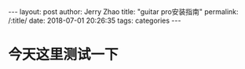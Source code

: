 #+OPTIONS: toc:nil num:nil
#+BEGIN_EXPORT html
---
layout:     post
author:     Jerry Zhao
title:      "guitar pro安装指南"
permalink: /:title/
date:       2018-07-01 20:26:35
tags: categories

---
#+END_EXPORT

* 今天这里测试一下

